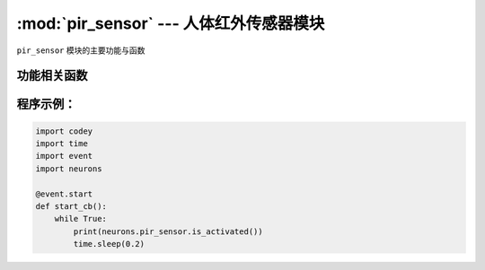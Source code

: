:mod:`pir_sensor` --- 人体红外传感器模块
=============================================

.. module:: pir_sensor
   :synopsis: 人体红外传感器模块

``pir_sensor`` 模块的主要功能与函数

功能相关函数
----------------------

.. function:: is_activated()

   获取传感器的检测结果。 返回的结果是 ``True``：检测到附近有人， 或者 ``False``: 未检测到活动的人。

程序示例：
------------

.. code-block:: python

  import codey
  import time
  import event
  import neurons
  
  @event.start
  def start_cb():
      while True:
          print(neurons.pir_sensor.is_activated())
          time.sleep(0.2)
